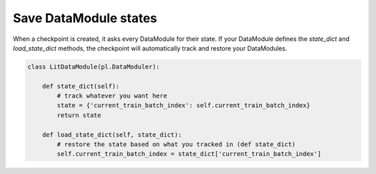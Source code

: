 Save DataModule states
======================
When a checkpoint is created, it asks every DataModule for their state. If your DataModule defines the *state_dict* and *load_state_dict* methods, the checkpoint will automatically track and restore your DataModules.

.. code:: python

    class LitDataModule(pl.DataModuler):

        def state_dict(self):
            # track whatever you want here
            state = {'current_train_batch_index': self.current_train_batch_index}
            return state

        def load_state_dict(self, state_dict):
            # restore the state based on what you tracked in (def state_dict) 
            self.current_train_batch_index = state_dict['current_train_batch_index']
